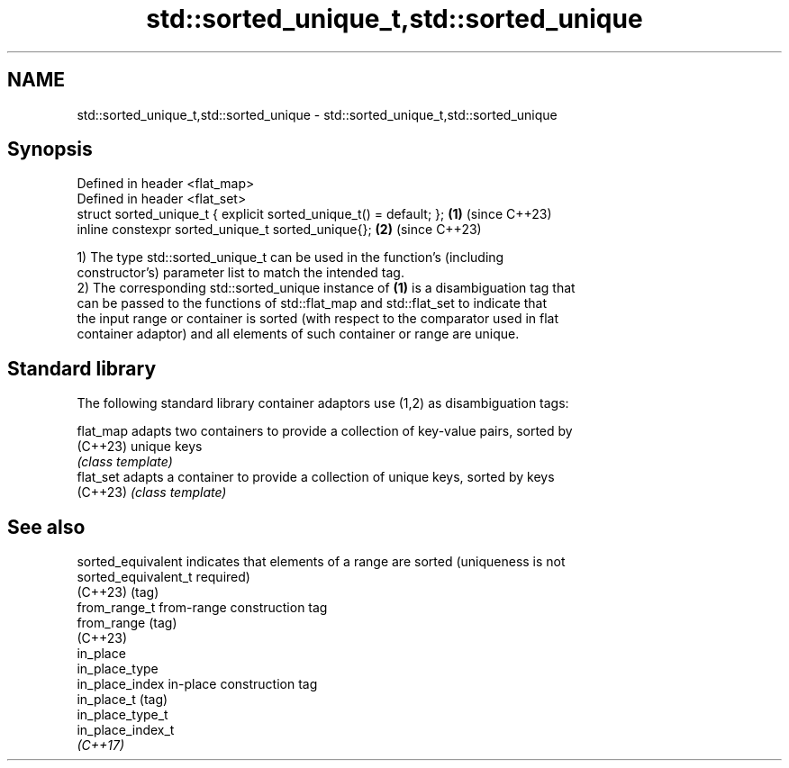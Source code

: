 .TH std::sorted_unique_t,std::sorted_unique 3 "2024.06.10" "http://cppreference.com" "C++ Standard Libary"
.SH NAME
std::sorted_unique_t,std::sorted_unique \- std::sorted_unique_t,std::sorted_unique

.SH Synopsis
   Defined in header <flat_map>
   Defined in header <flat_set>
   struct sorted_unique_t { explicit sorted_unique_t() = default; }; \fB(1)\fP (since C++23)
   inline constexpr sorted_unique_t sorted_unique{};                 \fB(2)\fP (since C++23)

   1) The type std::sorted_unique_t can be used in the function's (including
   constructor's) parameter list to match the intended tag.
   2) The corresponding std::sorted_unique instance of \fB(1)\fP is a disambiguation tag that
   can be passed to the functions of std::flat_map and std::flat_set to indicate that
   the input range or container is sorted (with respect to the comparator used in flat
   container adaptor) and all elements of such container or range are unique.

.SH Standard library

   The following standard library container adaptors use (1,2) as disambiguation tags:

   flat_map adapts two containers to provide a collection of key-value pairs, sorted by
   (C++23)  unique keys
            \fI(class template)\fP
   flat_set adapts a container to provide a collection of unique keys, sorted by keys
   (C++23)  \fI(class template)\fP

.SH See also

   sorted_equivalent   indicates that elements of a range are sorted (uniqueness is not
   sorted_equivalent_t required)
   (C++23)             (tag)
   from_range_t        from-range construction tag
   from_range          (tag)
   (C++23)
   in_place
   in_place_type
   in_place_index      in-place construction tag
   in_place_t          (tag)
   in_place_type_t
   in_place_index_t
   \fI(C++17)\fP
